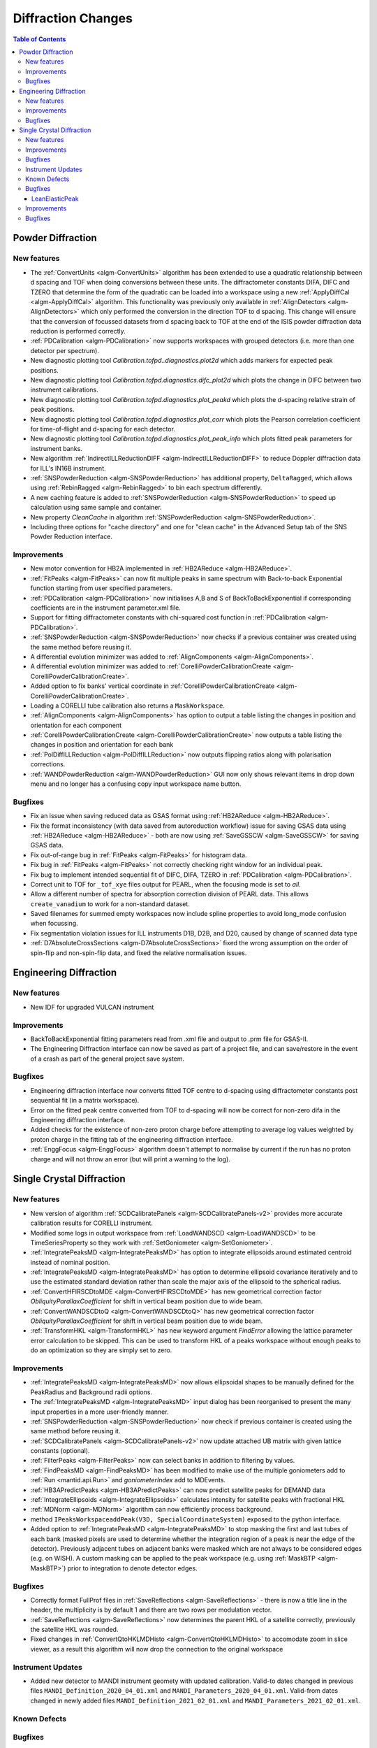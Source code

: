 ===================
Diffraction Changes
===================

.. contents:: Table of Contents
   :local:

Powder Diffraction
------------------
New features
############

- The :ref:`ConvertUnits <algm-ConvertUnits>` algorithm has been extended to use a quadratic relationship between d spacing and TOF when doing conversions between these units. The diffractometer constants DIFA, DIFC and TZERO that determine the form of the quadratic can be loaded into a workspace using a new :ref:`ApplyDiffCal <algm-ApplyDiffCal>` algorithm. This functionality was previously only available in :ref:`AlignDetectors <algm-AlignDetectors>` which only performed the conversion in the direction TOF to d spacing. This change will ensure that the conversion of focussed datasets from d spacing back to TOF at the end of the ISIS powder diffraction data reduction is performed correctly.
- :ref:`PDCalibration <algm-PDCalibration>` now supports workspaces with grouped detectors (i.e. more than one detector per spectrum).
- New diagnostic plotting tool `Calibration.tofpd..diagnostics.plot2d` which adds markers for expected peak positions.
- New diagnostic plotting tool `Calibration.tofpd.diagnostics.difc_plot2d` which plots the change in DIFC between two instrument calibrations.
- New diagnostic plotting tool `Calibration.tofpd.diagnostics.plot_peakd` which plots the d-spacing relative strain of peak positions.
- New diagnostic plotting tool `Calibration.tofpd.diagnostics.plot_corr` which plots the Pearson correlation coefficient for time-of-flight and d-spacing for each detector.
- New diagnostic plotting tool `Calibration.tofpd.diagnostics.plot_peak_info` which plots fitted peak parameters for instrument banks.
- New algorithm :ref:`IndirectILLReductionDIFF <algm-IndirectILLReductionDIFF>` to reduce Doppler diffraction data for ILL's IN16B instrument.
- :ref:`SNSPowderReduction <algm-SNSPowderReduction>` has additional property, ``DeltaRagged``, which allows using :ref:`RebinRagged <algm-RebinRagged>` to bin each spectrum differently.
- A new caching feature is added to :ref:`SNSPowderReduction <algm-SNSPowderReduction>` to speed up calculation using same sample and container.
- New property `CleanCache` in algorithm :ref:`SNSPowderReduction <algm-SNSPowderReduction>`.
- Including three options for "cache directory" and one for "clean cache" in the Advanced Setup tab of the SNS Powder Reduction interface.

Improvements
############

- New motor convention for HB2A implemented in :ref:`HB2AReduce <algm-HB2AReduce>`.
- :ref:`FitPeaks <algm-FitPeaks>` can now fit multiple peaks in same spectrum with Back-to-back Exponential function starting from user specified parameters.
- :ref:`PDCalibration <algm-PDCalibration>` now initialises A,B and S of BackToBackExponential if corresponding coefficients are in the instrument parameter.xml file.
- Support for fitting diffractometer constants with chi-squared cost function in :ref:`PDCalibration <algm-PDCalibration>`.
- :ref:`SNSPowderReduction <algm-SNSPowderReduction>` now checks if a previous container was created using the same method before reusing it.
- A differential evolution minimizer was added to :ref:`AlignComponents <algm-AlignComponents>`.
- A differential evolution minimizer was added to :ref:`CorelliPowderCalibrationCreate <algm-CorelliPowderCalibrationCreate>`.
- Added option to fix banks' vertical coordinate in :ref:`CorelliPowderCalibrationCreate <algm-CorelliPowderCalibrationCreate>`.
- Loading a CORELLI tube calibration also returns a ``MaskWorkspace``.
- :ref:`AlignComponents <algm-AlignComponents>` has option to output a table listing the changes in position and orientation for each component
- :ref:`CorelliPowderCalibrationCreate <algm-CorelliPowderCalibrationCreate>` now outputs a table listing the changes in position and orientation for each bank
- :ref:`PolDiffILLReduction <algm-PolDiffILLReduction>` now outputs flipping ratios along with polarisation corrections.
- :ref:`WANDPowderReduction <algm-WANDPowderReduction>` GUI now only shows relevant items in drop down menu and no longer has a confusing copy input workspace name button.


Bugfixes
########

- Fix an issue when saving reduced data as GSAS format using :ref:`HB2AReduce <algm-HB2AReduce>`.
- Fix the format inconsistency (with data saved from autoreduction workflow) issue for saving GSAS data using :ref:`HB2AReduce <algm-HB2AReduce>` - both are now using :ref:`SaveGSSCW <algm-SaveGSSCW>` for saving GSAS data.
- Fix out-of-range bug in :ref:`FitPeaks <algm-FitPeaks>` for histogram data.
- Fix bug in :ref:`FitPeaks <algm-FitPeaks>` not correctly checking right window for an individual peak.
- Fix bug to implement intended sequential fit of DIFC, DIFA, TZERO in :ref:`PDCalibration <algm-PDCalibration>`.
- Correct unit to TOF for ``_tof_xye`` files output for PEARL, when the focusing mode is set to *all*.
- Allow a different number of spectra for absorption correction division of PEARL data. This allows ``create_vanadium`` to work for a non-standard dataset.
- Saved filenames for summed empty workspaces now include spline properties to avoid long_mode confusion when focussing.
- Fix segmentation violation issues for ILL instruments D1B, D2B, and D20, caused by change of scanned data type
- :ref:`D7AbsoluteCrossSections <algm-D7AbsoluteCrossSections>` fixed the wrong assumption on the order of spin-flip and non-spin-flip data, and fixed the relative normalisation issues.

Engineering Diffraction
-----------------------

New features
############

- New IDF for upgraded VULCAN instrument

Improvements
############

- BackToBackExponential fitting parameters read from .xml file and output to .prm file for GSAS-II.
- The Engineering Diffraction interface can now be saved as part of a project file, and can save/restore in the event of a crash as part of the general project save system.

Bugfixes
########

- Engineering diffraction interface now converts fitted TOF centre to d-spacing using diffractometer constants post sequential fit (in a matrix workspace).
- Error on the fitted peak centre converted from TOF to d-spacing will now be correct for non-zero difa in the Engineering diffraction interface.
- Added checks for the existence of non-zero proton charge before attempting to average log values weighted by proton charge in the fitting tab of the engineering diffraction interface.
- :ref:`EnggFocus <algm-EnggFocus>` algorithm doesn't attempt to normalise by current if the run has no proton charge and will not throw an error (but will print a warning to the log).


Single Crystal Diffraction
--------------------------

New features
############

- New version of algorithm :ref:`SCDCalibratePanels <algm-SCDCalibratePanels-v2>` provides more accurate calibration results for CORELLI instrument.
- Modified some logs in output workspace from :ref:`LoadWANDSCD <algm-LoadWANDSCD>` to be TimeSeriesProperty so they work with :ref:`SetGoniometer <algm-SetGoniometer>`.
- :ref:`IntegratePeaksMD <algm-IntegratePeaksMD>` has option to integrate ellipsoids around estimated centroid instead of nominal position.
- :ref:`IntegratePeaksMD <algm-IntegratePeaksMD>` has option to determine ellipsoid covariance iteratively and to use the estimated standard deviation rather than scale the major axis of the ellipsoid to the spherical radius.
- :ref:`ConvertHFIRSCDtoMDE <algm-ConvertHFIRSCDtoMDE>` has new geometrical correction factor `ObliquityParallaxCoefficient` for shift in vertical beam position due to wide beam.
- :ref:`ConvertWANDSCDtoQ <algm-ConvertWANDSCDtoQ>` has new geometrical correction factor `ObliquityParallaxCoefficient` for shift in vertical beam position due to wide beam.
- :ref:`TransformHKL <algm-TransformHKL>` has new keyword argument `FindError` allowing the lattice parameter error calculation to be skipped. This can be used to transform HKL of a peaks workspace without enough peaks to do an optimization so they are simply set to zero.


Improvements
############
- :ref:`IntegratePeaksMD <algm-IntegratePeaksMD>` now allows ellipsoidal shapes to be manually defined for the PeakRadius and Background radii options.
- The :ref:`IntegratePeaksMD <algm-IntegratePeaksMD>` input dialog has been reorganised to present the many input properties in a more user-friendly manner.
- :ref:`SNSPowderReduction <algm-SNSPowderReduction>` now check if previous container is created using the same method before reusing it.
- :ref:`SCDCalibratePanels <algm-SCDCalibratePanels-v2>` now update attached UB matrix with given lattice constants (optional).
- :ref:`FilterPeaks <algm-FilterPeaks>` now can select banks in addition to filtering by values.
- :ref:`FindPeaksMD <algm-FindPeaksMD>` has been modified to make use of the multiple goniometers add to :ref:`Run <mantid.api.Run>` and `goniometerIndex` add to MDEvents.
- :ref:`HB3APredictPeaks <algm-HB3APredictPeaks>` can now predict satellite peaks for DEMAND data
- :ref:`IntegrateEllipsoids <algm-IntegrateEllipsoids>` calculates intensity for satellite peaks with fractional HKL
- :ref:`MDNorm <algm-MDNorm>` algorithm can now efficiently process background.
- method ``IPeaksWorkspaceaddPeak(V3D, SpecialCoordinateSystem)`` exposed to the python interface.
- Added option to :ref:`IntegratePeaksMD <algm-IntegratePeaksMD>` to stop masking the first and last tubes of each bank (masked pixels are used to determine whether the integration region of a peak is near the edge of the detector). Previously adjacent tubes on adjacent banks were masked which are not always to be considered edges (e.g. on WISH). A custom masking can be applied to the peak workspace (e.g. using :ref:`MaskBTP <algm-MaskBTP>`) prior to integration to denote detector edges.

Bugfixes
########
- Correctly format FullProf files in :ref:`SaveReflections <algm-SaveReflections>` - there is now a title line in the header, the multiplicity is by default 1 and there are two rows per modulation vector.
- :ref:`SaveReflections <algm-SaveReflections>` now determines the parent HKL of a satellite correctly, previously the satellite HKL was rounded.
- Fixed changes in :ref:`ConvertQtoHKLMDHisto <algm-ConvertQtoHKLMDHisto>` to accomodate zoom in slice viewer, as a result this algorithm will now drop the connection to the original workspace

Instrument Updates
##################

- Added new detector to MANDI instrument geomety with updated calibration. Valid-to dates changed in previous files ``MANDI_Definition_2020_04_01.xml`` and ``MANDI_Parameters_2020_04_01.xml``. Valid-from dates changed in newly added files ``MANDI_Definition_2021_02_01.xml`` and ``MANDI_Parameters_2021_02_01.xml``.

Known Defects
#############

Bugfixes
########
- :ref:`PredictPeaks <algm-PredictPeaks>` no longer segfaults when the instrument of the input workspace doesn't have the sample position set
- :ref:`SCDCalibratePanels <algm-SCDCalibratePanels-v2>` no longer returns null calibration outputs.
- Fix failure in :ref:`HB3AFindPeaks <algm-HB3AFindPeaks>` when switching to crystallographic convention.
- Make :ref:`ConvertWANDSCDtoQ <algm-ConvertWANDSCDtoQ>` awear of k convention.

LeanElasticPeak
^^^^^^^^^^^^^^^

**A new Peak concept has been create, a LeanElasticPeak where the instrument is not included as part of Peak. The only requirement for this peak is a Q-sample vector. There are a number of modifications made to facilitate this. The new LeanElasticPeak and LeanElasticPeakWorkspace concept is show in detail at** :ref:`LeanElasticPeaksWorkspace <LeanElasticPeaksWorkspace>`

.. figure:: ../../images/WAND2_LeanPeaks_satellites.PNG
   :width: 400px
   :align: right

- :ref:`CreatePeaksWorkspace <algm-CreatePeaksWorkspace>` has been modified to optionally create a :ref:`LeanElasticPeaksWorkspace <LeanElasticPeaksWorkspace>`.
- :ref:`FindPeaksMD <algm-FindPeaksMD>` has been modified to optionally create a :ref:`LeanElasticPeaksWorkspace <LeanElasticPeaksWorkspace>`.
- :ref:`PredictPeaks <algm-PredictPeaks>` has been modified to optionally create a :ref:`LeanElasticPeaksWorkspace <LeanElasticPeaksWorkspace>`.
- :ref:`PredictSatellitePeaks <algm-PredictSatellitePeaks>` will work with :ref:`LeanElasticPeaksWorkspace <LeanElasticPeaksWorkspace>`.
- New algorithm :ref:`HFIRCalculateGoniometer <algm-HFIRCalculateGoniometer>` allows the goniometer to be found for constant wavelength peaks after creation, works with :ref:`LeanElasticPeaksWorkspace <LeanElasticPeaksWorkspace>`.
- These following other algorithms have either been made to work or confirmed to already work with the LeanElasticPeak:

   - :ref:`algm-AddPeakHKL`
   - :ref:`algm-CalculatePeaksHKL`
   - :ref:`algm-CalculateUMatrix`
   - :ref:`algm-CentroidPeaksMD`
   - :ref:`algm-CompareWorkspaces`
   - :ref:`algm-CombinePeaksWorkspaces`
   - :ref:`algm-FilterPeaks`
   - :ref:`algm-FindUBUsingFFT`
   - :ref:`algm-FindUBUsingIndexedPeaks`
   - :ref:`algm-FindUBUsingLatticeParameters`
   - :ref:`algm-FindUBUsingMinMaxD`
   - :ref:`algm-IndexPeaks`
   - :ref:`algm-IntegratePeaksMD`
   - :ref:`algm-LoadNexusProcessed`
   - :ref:`algm-OptimizeLatticeForCellType`
   - :ref:`algm-SaveNexusProcessed`
   - :ref:`algm-SaveHKLCW`
   - :ref:`algm-SelectCellOfType`
   - :ref:`algm-SelectCellWithForm`
   - :ref:`algm-SortPeaksWorkspace`
   - :ref:`algm-ShowPossibleCells`
   - :ref:`algm-TransformHKL`

Improvements
############

- Added option to :ref:`IntegratePeaksMD <algm-IntegratePeaksMD>` to stop masking the first and last tubes of each bank (masked pixels are used to determine whether the integration region of a peak is near the edge of the detector). Previously adjacent tubes on adjacent banks were masked which are not always to be considered edges (e.g. on WISH). A custom masking can be applied to the peak workspace (e.g. using :ref:`MaskBTP <algm-MaskBTP>`) prior to integration to denote detector edges.
- :ref:`IntegratePeaksMD <algm-IntegratePeaksMD>` now allows ellipsoidal shapes to be manually defined for the PeakRadius and Background radii options.
- The :ref:`IntegratePeaksMD <algm-IntegratePeaksMD>` input dialog has been reorganised to present the many input properties in a more user-friendly manner.
- :ref:`IntegrateEllipsoids <algm-IntegrateEllipsoids>` calculates intensity for satellite peaks with fractional HKL.
- :ref:`SCDCalibratePanels <algm-SCDCalibratePanels-v2>` can optionally update the attached UB matrix with given lattice constants.
- :ref:`FilterPeaks <algm-FilterPeaks>` can select banks in addition to filtering by values.
- :ref:`FindPeaksMD <algm-FindPeaksMD>` has been modified to make use of the multiple goniometers add to :ref:`Run <mantid.api.Run>` and `goniometerIndex` add to MDEvents.
- :ref:`HB3APredictPeaks <algm-HB3APredictPeaks>` can now predict satellite peaks for DEMAND data.
- :ref:`MDNorm <algm-MDNorm>` algorithm can now efficiently process background.
- method ``IPeaksWorkspace.addPeak(V3D, SpecialCoordinateSystem)`` exposed to the python interface.

Bugfixes
########

- Correctly format FullProf files in :ref:`SaveReflections <algm-SaveReflections>` - there is now a title line in the header, the multiplicity is by default 1 and there are two rows per modulation vector.
- :ref:`SaveReflections <algm-SaveReflections>` now determines the parent HKL of a satellite correctly, previously the satellite HKL was rounded.
- :ref:`PredictPeaks <algm-PredictPeaks>` no longer segfaults when the instrument of the input workspace doesn't have the sample position set.
- :ref:`SCDCalibratePanels <algm-SCDCalibratePanels-v2>` no longer returns null calibration outputs.
- Fix failure in :ref:`HB3AFindPeaks <algm-HB3AFindPeaks>` when switching to crystallographic convention.
- Make :ref:`ConvertWANDSCDtoQ <algm-ConvertWANDSCDtoQ>` aware of k convention.
- Output of :ref:`ConvertQtoHKLMDHisto <algm-ConvertQtoHKLMDHisto>` now accommodates zoom in slice viewer, as a result this algorithm will now drop the connection to the original workspace


:ref:`Release 6.1.0 <v6.1.0>`

